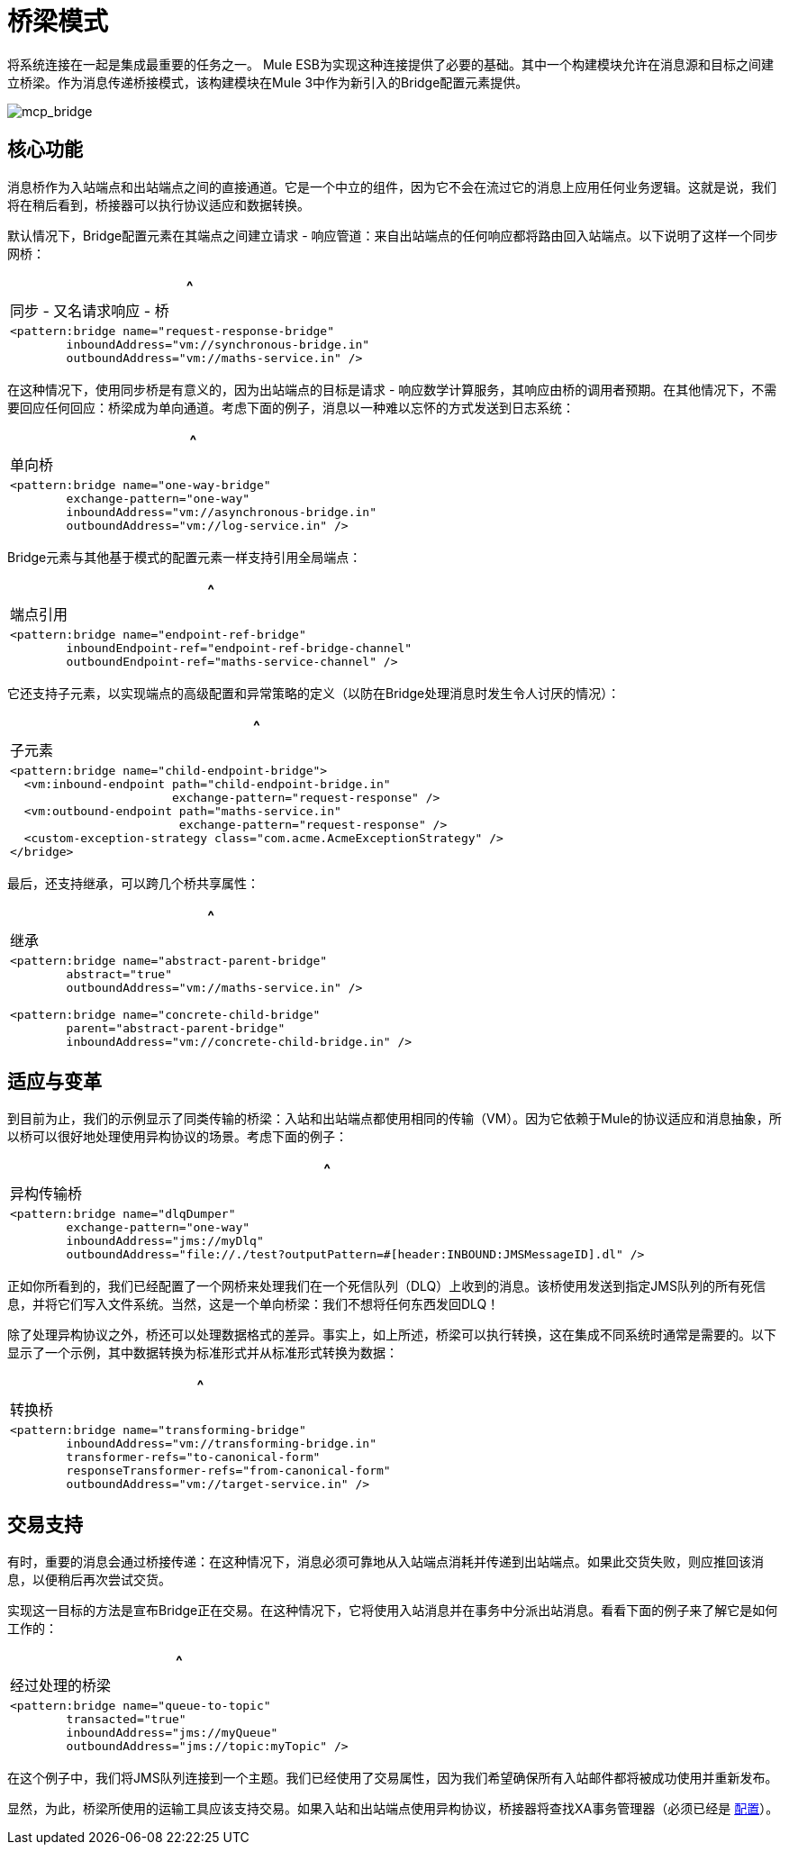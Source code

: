 = 桥梁模式

将系统连接在一起是集成最重要的任务之一。 Mule ESB为实现这种连接提供了必要的基础。其中一个构建模块允许在消息源和目标之间建立桥梁。作为消息传递桥接模式，该构建模块在Mule 3中作为新引入的Bridge配置元素提供。

image:mcp_bridge.png[mcp_bridge]

== 核心功能

消息桥作为入站端点和出站端点之间的直接通道。它是一个中立的组件，因为它不会在流过它的消息上应用任何业务逻辑。这就是说，我们将在稍后看到，桥接器可以执行协议适应和数据转换。

默认情况下，Bridge配置元素在其端点之间建立请求 - 响应管道：来自出站端点的任何响应都将路由回入站端点。以下说明了这样一个同步网桥：

[%header,cols="1*a"]
|===
^ |同步 - 又名请求响应 - 桥
|
[source, xml, linenums]
----
<pattern:bridge name="request-response-bridge"
        inboundAddress="vm://synchronous-bridge.in"
        outboundAddress="vm://maths-service.in" />
----
|===

在这种情况下，使用同步桥是有意义的，因为出站端点的目标是请求 - 响应数学计算服务，其响应由桥的调用者预期。在其他情况下，不需要回应任何回应：桥梁成为单向通道。考虑下面的例子，消息以一种难以忘怀的方式发送到日志系统：

[%header,cols="1*a"]
|===
^ |单向桥
|
[source, xml, linenums]
----
<pattern:bridge name="one-way-bridge"
        exchange-pattern="one-way"
        inboundAddress="vm://asynchronous-bridge.in"
        outboundAddress="vm://log-service.in" />
----
|===

Bridge元素与其他基于模式的配置元素一样支持引用全局端点：

[%header,cols="1*a"]
|===
^ |端点引用
|
[source, xml, linenums]
----
<pattern:bridge name="endpoint-ref-bridge"
        inboundEndpoint-ref="endpoint-ref-bridge-channel"
        outboundEndpoint-ref="maths-service-channel" />
----
|===

它还支持子元素，以实现端点的高级配置和异常策略的定义（以防在Bridge处理消息时发生令人讨厌的情况）：

[%header,cols="1*a"]
|===
^ |子元素
|
[source, xml, linenums]
----
<pattern:bridge name="child-endpoint-bridge">
  <vm:inbound-endpoint path="child-endpoint-bridge.in"
                       exchange-pattern="request-response" />
  <vm:outbound-endpoint path="maths-service.in"
                        exchange-pattern="request-response" />
  <custom-exception-strategy class="com.acme.AcmeExceptionStrategy" />
</bridge>
----
|===

最后，还支持继承，可以跨几个桥共享属性：

[%header,cols="1*a"]
|===
^ |继承
|
[source, xml, linenums]
----
<pattern:bridge name="abstract-parent-bridge"
        abstract="true"
        outboundAddress="vm://maths-service.in" />

<pattern:bridge name="concrete-child-bridge"
        parent="abstract-parent-bridge"
        inboundAddress="vm://concrete-child-bridge.in" />
----
|===

== 适应与变革

到目前为止，我们的示例显示了同类传输的桥梁：入站和出站端点都使用相同的传输（VM）。因为它依赖于Mule的协议适应和消息抽象，所以桥可以很好地处理使用异构协议的场景。考虑下面的例子：

[%header,cols="1*a"]
|===
^ |异构传输桥
|
[source, xml, linenums]
----
<pattern:bridge name="dlqDumper"
        exchange-pattern="one-way"
        inboundAddress="jms://myDlq"
        outboundAddress="file://./test?outputPattern=#[header:INBOUND:JMSMessageID].dl" />
----
|===

正如你所看到的，我们已经配置了一个网桥来处理我们在一个死信队列（DLQ）上收到的消息。该桥使用发送到指定JMS队列的所有死信息，并将它们写入文件系统。当然，这是一个单向桥梁：我们不想将任何东西发回DLQ！

除了处理异构协议之外，桥还可以处理数据格式的差异。事实上，如上所述，桥梁可以执行转换，这在集成不同系统时通常是需要的。以下显示了一个示例，其中数据转换为标准形式并从标准形式转换为数据：

[%header,cols="1*a"]
|===
^ |转换桥
|
[source, xml, linenums]
----
<pattern:bridge name="transforming-bridge"
        inboundAddress="vm://transforming-bridge.in"
        transformer-refs="to-canonical-form"
        responseTransformer-refs="from-canonical-form"
        outboundAddress="vm://target-service.in" />
----
|===

== 交易支持

有时，重要的消息会通过桥接传递：在这种情况下，消息必须可靠地从入站端点消耗并传递到出站端点。如果此交货失败，则应推回该消息，以便稍后再次尝试交货。

实现这一目标的方法是宣布Bridge正在交易。在这种情况下，它将使用入站消息并在事务中分派出站消息。看看下面的例子来了解它是如何工作的：

[%header,cols="1*a"]
|===
^ |经过处理的桥梁
|
[source, xml, linenums]
----
<pattern:bridge name="queue-to-topic"
        transacted="true"
        inboundAddress="jms://myQueue"
        outboundAddress="jms://topic:myTopic" />
----
|===


在这个例子中，我们将JMS队列连接到一个主题。我们已经使用了交易属性，因为我们希望确保所有入站邮件都将被成功使用并重新发布。

显然，为此，桥梁所使用的运输工具应该支持交易。如果入站和出站端点使用异构协议，桥接器将查找XA事务管理器（必须已经是 link:/mule-user-guide/v/3.2/transactions-configuration-reference[配置]）。
